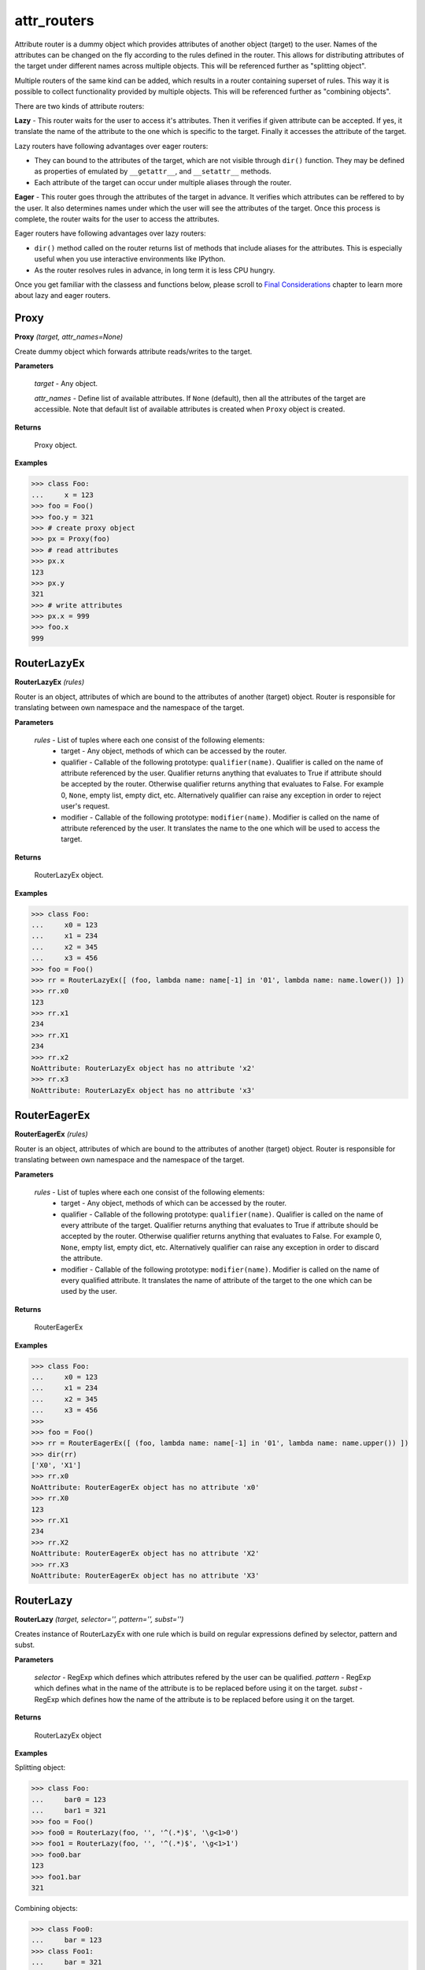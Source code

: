 attr_routers
============

Attribute router is a dummy object which provides attributes of another object (target) to the user. Names of the attributes can be changed on the fly according to the rules defined in the router. This allows for distributing attributes of the target under different names across multiple objects. This will be referenced further as "splitting object".

Multiple routers of the same kind can be added, which results in a router containing superset of rules. This way it is possible to collect functionality provided by multiple objects. This will be referenced further as "combining objects".

There are two kinds of attribute routers:

**Lazy** - This router waits for the user to access it's attributes. Then it verifies if given attribute can be accepted. If yes, it translate the name of the attribute to the one which is specific to the target. Finally it accesses the attribute of the target.

Lazy routers have following advantages over eager routers:

* They can bound to the attributes of the target, which are not visible through ``dir()`` function. They may be defined as properties of emulated by ``__getattr__``, and ``__setattr__`` methods.
* Each attribute of the target can occur under multiple aliases through the router.

**Eager** - This router goes through the attributes of the target in advance. It verifies which attributes can be reffered to by the user. It also determines names under which the user will see the attributes of the target. Once this process is complete, the router waits for the user to access the attributes.

Eager routers have following advantages over lazy routers:

* ``dir()`` method called on the router returns list of methods that include aliases for the attributes. This is especially useful when you use interactive environments like IPython.
* As the router resolves rules in advance, in long term it is less CPU hungry.

Once you get familiar with the classess and functions below, please scroll to `Final Considerations`_ chapter to learn more about lazy and eager routers.

Proxy
-----

**Proxy** `(target, attr_names=None)`

Create dummy object which forwards attribute reads/writes to the target.

**Parameters**

    `target` - Any object.

    `attr_names` - Define list of available attributes. If ``None`` (default), then all the attributes of the target are accessible. Note that default list of available attributes is created when ``Proxy`` object is created.

**Returns**

    Proxy object.

**Examples**

>>> class Foo:
...     x = 123
>>> foo = Foo()
>>> foo.y = 321
>>> # create proxy object
>>> px = Proxy(foo)
>>> # read attributes
>>> px.x
123
>>> px.y
321
>>> # write attributes
>>> px.x = 999
>>> foo.x
999

RouterLazyEx
------------

**RouterLazyEx** `(rules)`

Router is an object, attributes of which are bound to the attributes of another (target) object. Router is responsible for translating between own namespace and the namespace of the target.
    
**Parameters**

    `rules` - List of tuples where each one consist of the following elements:
        * target - Any object, methods of which can be accessed by the router.
        * qualifier - Callable of the following prototype: ``qualifier(name)``. Qualifier is called on the name of attribute referenced by the user. Qualifier returns anything that evaluates to True if attribute should be accepted by the router. Otherwise qualifier returns anything that evaluates to False. For example 0, ``None``, empty list, empty dict, etc. Alternatively qualifier can raise any exception in order to reject user's request.
        * modifier - Callable of the following prototype: ``modifier(name)``. Modifier is called on the name of attribute referenced by the user. It translates the name to the one which will be used to access the target.

**Returns**

    RouterLazyEx object.

**Examples**

>>> class Foo:
...     x0 = 123
...     x1 = 234
...     x2 = 345
...     x3 = 456
>>> foo = Foo()
>>> rr = RouterLazyEx([ (foo, lambda name: name[-1] in '01', lambda name: name.lower()) ])
>>> rr.x0
123
>>> rr.x1
234
>>> rr.X1
234
>>> rr.x2
NoAttribute: RouterLazyEx object has no attribute 'x2'
>>> rr.x3
NoAttribute: RouterLazyEx object has no attribute 'x3'

RouterEagerEx
-------------

**RouterEagerEx** `(rules)`

Router is an object, attributes of which are bound to the attributes of another (target) object. Router is responsible for translating between own namespace and the namespace of the target.
    
**Parameters**

    `rules` - List of tuples where each one consist of the following elements:
        * target - Any object, methods of which can be accessed by the router.
        * qualifier - Callable of the following prototype: ``qualifier(name)``. Qualifier is called on the name of every attribute of the target. Qualifier returns anything that evaluates to True if attribute should be accepted by the router. Otherwise qualifier returns anything that evaluates to False. For example 0, ``None``, empty list, empty dict, etc. Alternatively qualifier can raise any exception in order to discard the attribute.
        * modifier - Callable of the following prototype: ``modifier(name)``. Modifier is called on the name of every qualified attribute. It translates the name of attribute of the target to the one which can be used by the user.

**Returns**

    RouterEagerEx

**Examples**

>>> class Foo:
...     x0 = 123
...     x1 = 234
...     x2 = 345
...     x3 = 456
>>> 
>>> foo = Foo()
>>> rr = RouterEagerEx([ (foo, lambda name: name[-1] in '01', lambda name: name.upper()) ])
>>> dir(rr)
['X0', 'X1']
>>> rr.x0
NoAttribute: RouterEagerEx object has no attribute 'x0'
>>> rr.X0
123
>>> rr.X1
234
>>> rr.X2
NoAttribute: RouterEagerEx object has no attribute 'X2'
>>> rr.X3
NoAttribute: RouterEagerEx object has no attribute 'X3'


RouterLazy
----------

**RouterLazy** `(target, selector='', pattern='', subst='')`

Creates instance of RouterLazyEx with one rule which is build on regular expressions defined by selector, pattern and subst.
    
**Parameters**

    `selector` - RegExp which defines which attributes refered by the user can be qualified.
    `pattern` - RegExp which defines what in the name of the attribute is to be replaced before using it on the target.
    `subst` - RegExp which defines how the name of the attribute is to be replaced before using it on the target.

**Returns**

    RouterLazyEx object

**Examples**


Splitting object:

>>> class Foo:
...     bar0 = 123
...     bar1 = 321
>>> foo = Foo()
>>> foo0 = RouterLazy(foo, '', '^(.*)$', '\g<1>0')
>>> foo1 = RouterLazy(foo, '', '^(.*)$', '\g<1>1')
>>> foo0.bar
123
>>> foo1.bar
321

Combining objects:

>>> class Foo0:
...     bar = 123
>>> class Foo1:
...     bar = 321
>>> foo0 = Foo0()
>>> foo1 = Foo1()
>>> foo = RouterLazy(foo0, '^.*0$', '^(.*)0$', r'\1') + RouterLazy(foo1, '^.*1$', '^(.*)1$', r'\1')
>>> foo.bar0
123
>>> foo.bar1
321

Nested usage:

>>> class Foo0:
...     bar0 = 123
...     bar1 = 321
>>> class Foo1:
...     bar0 = 456
...     bar1 = 654
>>> foo0 = Foo0()
>>> foo1 = Foo1()
>>> hub = RouterLazy(foo0, '^foo0_.*$', '^foo0_(.*)$', r'\1') + RouterLazy(foo1, '^foo1_.*$', '^foo1_(.*)$', r'\1')
>>> bar0 = RouterLazy(hub, '^.*$', '^(.*)$', r'\1_bar0')
>>> bar1 = RouterLazy(hub, '^.*$', '^(.*)$', r'\1_bar1')
>>> bar0.foo0
123
>>> bar0.foo1
456
>>> bar1.foo0
321
>>> bar1.foo1
654

RouterEager
-----------

**RouterEager** `(target, selector='', pattern='', subst='')`

Creates instance of RouterEagerEx with one rule which is build on regular expressions defined by selector, pattern and subst.
    
**Parameters**
    `selector` - RegExp which defines which attributes of the target can be qualified.
    `pattern` - RegExp which defines what in the name of the attribute is to be replaced before making it available for the user.
    `subst` - RegExp which defines how the name of the attribute is to be replaced before making it available for the user.

**Returns**
    RouterEagerEx


**Examples**

Splitting object:

>>> class Foo:
...     bar0 = 123
...     bar1 = 321
>>> foo = Foo()
>>> foo0 = RouterEager(foo, '^.*0$', '^(.*)0$', '\g<1>')
>>> foo1 = RouterEager(foo, '^.*1$', '^(.*)1$', '\g<1>')
>>> dir(foo0)
['bar']
>>> dir(foo1)
['bar']
>>> foo0.bar
123
>>> foo1.bar
321

Combining objects:

>>> class Foo0:
...     bar = 123
>>> class Foo1:
...     bar = 321
>>> foo0 = Foo0()
>>> foo1 = Foo1()
>>> foo = RouterEager(foo0, '^[^_].*$', '^(.*)$', r'\g<1>0') + RouterEager(foo1, '^[^_].*$', '^(.*)$', r'\g<1>1')
>>> dir(foo)
['bar0', 'bar1']
>>> foo.bar0
123
>>> foo.bar1
321

Nested usage:

>>> class Foo0:
...     bar0 = 123
...     bar1 = 321
>>> class Foo1:
...     bar0 = 456
...     bar1 = 654
>>> foo0 = Foo0()
>>> foo1 = Foo1()
>>> hub = RouterEager(foo0, '^[^_].*$', '^(.*)$', r'foo0_\1') + RouterEager(foo1, '^[^_].*$', '^(.*)$', r'foo1_\1')
>>> bar0 = RouterEager(hub, '^.*_bar0$', '^(.*)_bar0$', r'\1')
>>> bar1 = RouterEager(hub, '^.*_bar1$', '^(.*)_bar1$', r'\1')
>>> dir(bar0)
['foo0', 'foo1']
>>> dir(bar1)
['foo0', 'foo1']
>>> bar0.foo0
123
>>> bar0.foo1
456
>>> bar1.foo0
321
>>> bar1.foo1
654

Final Considerations
--------------------

Qualifiers & Modifiers
~~~~~~~~~~~~~~~~~~~~~~

It is important to note that ``qualifiers`` and ``modifiers`` operate on different attributes in case of lazy and eager routers. For the lazy router, they qualify and process attribute names used by the user, while in case of the eager router they qualify and process attribute names specific to the target.

Adding routers of different types
~~~~~~~~~~~~~~~~~~~~~~~~~~~~~~~~~

It is not possible to add routers of different types directly, however there are two workarounds possible. Let's consider following example:

>>> class Foo:
...     x = 123
>>> foo = Foo()
>>> r0 = RouterLazy(foo, '^lazy_(.*)$', '^lazy_(.*)$', r'\1')
>>> r1 = RouterEager(foo, '^[^_].*$', '^(.*)$', r'eager_\1')

We would like to combine functionality of r0 and r1. We keep in mind that r0 doesn't provide attributes of interest by ``dir()``, while r1 does. Our first option is to wrap r1 into lazy router, so that none of them provides attributes in ``dir()``.

>>> lazy = r0 + RouterLazy(r1)
>>> 'lazy_x' in dir(lazy)
False
>>> 'eager_x' in dir(lazy)
False
>>> lazy.lazy_x
123
>>> lazy.eager_x
123

Second option is to wrap the lazy router into eager one. For that however, we need to first manually assign list of attributes which lazy router provides. Here is where `Proxy` comes into play.

>>> eager = r1 + RouterEager(Proxy(r0, ['lazy_x']))
>>> 'lazy_x' in dir(eager)
True
>>> 'eager_x' in dir(eager)
True
>>> eager.lazy_x
123
>>> eager.eager_x
123




